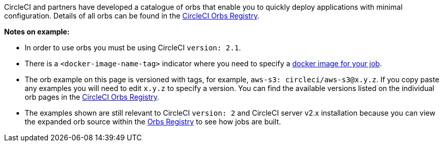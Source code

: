 CircleCI and partners have developed a catalogue of orbs that enable you to quickly deploy applications with minimal configuration. Details of all orbs can be found in the link:https://circleci.com/developer/orbs[CircleCI Orbs Registry].

**Notes on example:**

* In order to use orbs you must be using CircleCI `version: 2.1`.
* There is a `<docker-image-name-tag>` indicator where you need to specify a <<optimizations#docker-image-choice,docker image for your job>>.
* The orb example on this page is versioned with tags, for example, `aws-s3: circleci/aws-s3@x.y.z`. If you copy paste any examples you will need to edit `x.y.z` to specify a version. You can find the available versions listed on the individual orb pages in the link:https://circleci.com/developer/orbs[CircleCI Orbs Registry].
* The examples shown are still relevant to CircleCI `version: 2` and CircleCI server v2.x installation because you can view the expanded orb source within the link:https://circleci.com/developer/orbs[Orbs Registry] to see how jobs are built.